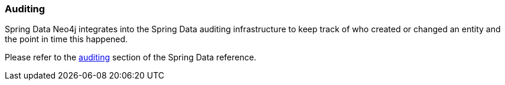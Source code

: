 [[reference_programming-auditing]]
=== Auditing

Spring Data Neo4j integrates into the Spring Data auditing infrastructure
to keep track of who created or changed an entity and the point in time this happened.

Please refer to the <<auditing,auditing>> section of the Spring Data reference.